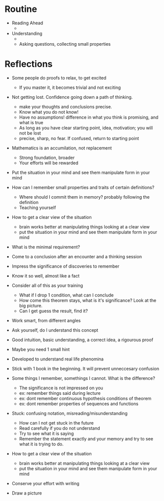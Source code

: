 * Routine
  + Reading Ahead
    + 
  + Understanding
    + 
    + Asking questions, collecting small properties
 
* Reflections
+ Some people do proofs to relax, to get excited
  + If you master it, it becomes trivial and not exciting
  
+ Not getting lost. Confidence going down a path of thinking.
  + make your thoughts and conclusions precise. 
  + Know what you do not know!
  + Have no assumptions! difference in what you think is promising, and what is true
  + As long as you have clear starting point, idea, motivation; you will not be lost
  + precise, sharp, no fear. If confused, return to starting point
  
  
+ Mathematics is an accumilation, not replacement
  + Strong foundation, broader
  + Your efforts will be rewarded

+ Put the situation in your mind and see them manipulate form in your mind

+ How can I remember small properties and traits of certain definitions?
  + Where should I commit them in memory? probably following the definition
  
  
 + Teaching yourself

+ How to get a clear view of the situation
  + brain works better at manipulating things looking at a clear view
  + put the situation in your mind and see them manipulate form in your mind
 
+ What is the minimal requirement?

+ Come to a conclusion after an encounter and a thinking session
+ Impress the significance of discoveries to remember
+ Know it so well, almost like a fact

+ Consider all of this as your training
  + What if I drop 1 condition, what can I conclude
  + How come this theorem stays, what is it's significance? Look at the big picture.
  + Can I get guess the result, find it?
  
  
+ Work smart, from different angles
+ Ask yourself, do I understand this concept
  
+ Good intuition, basic understanding, a correct idea, a rigourous proof

+ Maybe you need 1 small hint


+ Developed to understand real life phenomina
+ Stick with 1 book in the beginning. It will prevent unneccesary confusion

+ Some things I remember, somethings I cannot. What is the difference?
  + The significance is not impressed on you
  + ex: remember things said during lecture
  + ex: dont remember continuous hypothesis conditions of theorem
  + ex: dont remember properties of sequences and functions

+ Stuck: confusing notation, misreading/misunderstanding
  + How can I not get stuck in the future
  + Read carefully if you do not understand
  + Try to see what it is saying
  + Remember the statement exactly and your memory and try to see what it is trying to do.
  
+ How to get a clear view of the situation
  + brain works better at manipulating things looking at a clear view
  + put the situation in your mind and see them manipulate form in your mind
  
+ Conserve your effort with writing
+ Draw a picture

